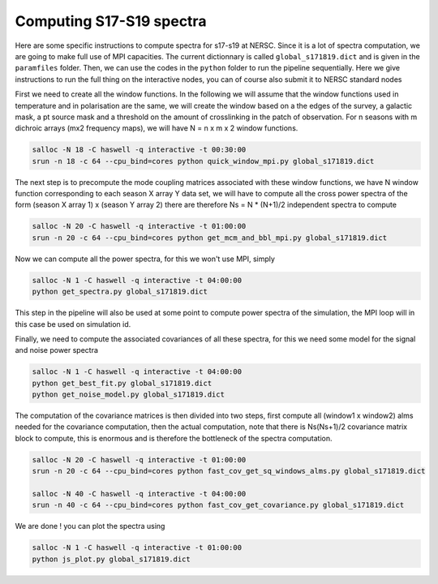 **************************
Computing S17-S19 spectra
**************************

Here are some specific instructions to compute spectra for s17-s19 at NERSC.
Since it is a lot of spectra computation, we are going to make full use of MPI capacities.
The current dictionnary is called ``global_s171819.dict`` and is given in the ``paramfiles`` folder.
Then, we can use the codes in the ``python`` folder to run the pipeline sequentially.
Here we give instructions to run the full thing on the interactive nodes, you can of course also submit it to NERSC standard nodes



First we need to create all the window functions. In the following we will assume that the window functions  used in temperature and in polarisation are the same, we will create the window based on a the edges of the survey, a galactic mask, a pt source mask and a threshold on the amount of crosslinking in the patch of observation. For n seasons with m dichroic arrays (mx2 frequency maps), we will have N = n x m x 2  window functions.

.. code:: shell

    salloc -N 18 -C haswell -q interactive -t 00:30:00
    srun -n 18 -c 64 --cpu_bind=cores python quick_window_mpi.py global_s171819.dict

The next step is to precompute the mode coupling matrices associated with these window functions, we have N window function corresponding to each season X array Y data set, we will have to compute all the cross power spectra of the form
(season X array 1)  x (season Y array 2) there are therefore Ns = N * (N+1)/2 independent spectra to compute

.. code:: shell

    salloc -N 20 -C haswell -q interactive -t 01:00:00
    srun -n 20 -c 64 --cpu_bind=cores python get_mcm_and_bbl_mpi.py global_s171819.dict

Now we can compute all the power spectra, for this we won't use MPI, simply

.. code:: shell

    salloc -N 1 -C haswell -q interactive -t 04:00:00
    python get_spectra.py global_s171819.dict

This step in the pipeline will also be used at some point to compute power spectra of the simulation, the MPI loop will in this case be used on simulation id.

Finally, we need to compute the associated covariances of all these spectra, for this we need some model for the signal and noise power spectra

.. code:: shell

    salloc -N 1 -C haswell -q interactive -t 04:00:00
    python get_best_fit.py global_s171819.dict
    python get_noise_model.py global_s171819.dict

The computation of the covariance matrices is then divided into two steps, first compute all (window1 x window2) alms needed for the covariance computation, then the actual computation, note that there is Ns(Ns+1)/2 covariance matrix block to compute, this is enormous and is therefore the bottleneck of the spectra computation.


.. code:: shell

    salloc -N 20 -C haswell -q interactive -t 01:00:00
    srun -n 20 -c 64 --cpu_bind=cores python fast_cov_get_sq_windows_alms.py global_s171819.dict

    salloc -N 40 -C haswell -q interactive -t 04:00:00
    srun -n 40 -c 64 --cpu_bind=cores python fast_cov_get_covariance.py global_s171819.dict


We are done ! you can plot the spectra using

.. code:: shell

    salloc -N 1 -C haswell -q interactive -t 01:00:00
    python js_plot.py global_s171819.dict
